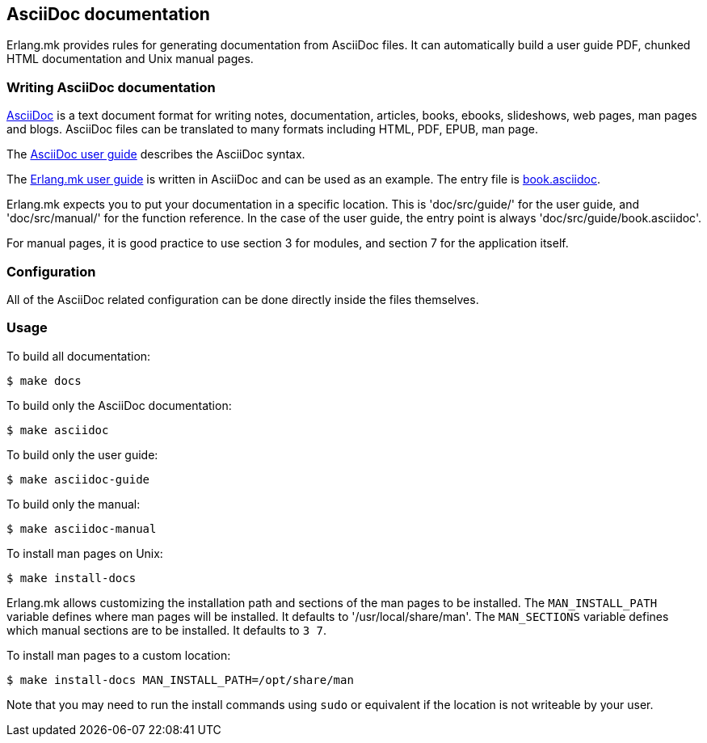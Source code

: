 [[asciidoc]]
== AsciiDoc documentation

Erlang.mk provides rules for generating documentation from
AsciiDoc files. It can automatically build a user guide PDF,
chunked HTML documentation and Unix manual pages.

=== Writing AsciiDoc documentation

http://asciidoc.org/[AsciiDoc] is a text document format for
writing notes, documentation, articles, books, ebooks, slideshows,
web pages, man pages and blogs. AsciiDoc files can be translated
to many formats including HTML, PDF, EPUB, man page.

The http://asciidoc.org/userguide.html[AsciiDoc user guide]
describes the AsciiDoc syntax.

The https://github.com/ninenines/erlang.mk/tree/master/doc/src/guide[Erlang.mk user guide]
is written in AsciiDoc and can be used as an example. The entry
file is https://github.com/ninenines/erlang.mk/blob/master/doc/src/guide/book.asciidoc[book.asciidoc].

Erlang.mk expects you to put your documentation in a specific
location. This is 'doc/src/guide/' for the user guide, and
'doc/src/manual/' for the function reference. In the case of
the user guide, the entry point is always 'doc/src/guide/book.asciidoc'.

For manual pages, it is good practice to use section 3 for
modules, and section 7 for the application itself.

=== Configuration

All of the AsciiDoc related configuration can be done directly
inside the files themselves.

=== Usage

To build all documentation:

[source,bash]
$ make docs

To build only the AsciiDoc documentation:

[source,bash]
$ make asciidoc

To build only the user guide:

[source,bash]
$ make asciidoc-guide

To build only the manual:

[source,bash]
$ make asciidoc-manual

To install man pages on Unix:

[source,bash]
$ make install-docs

Erlang.mk allows customizing the installation path and sections
of the man pages to be installed. The `MAN_INSTALL_PATH` variable
defines where man pages will be installed. It defaults to
'/usr/local/share/man'. The `MAN_SECTIONS` variable defines
which manual sections are to be installed. It defaults to `3 7`.

To install man pages to a custom location:

[source,bash]
$ make install-docs MAN_INSTALL_PATH=/opt/share/man

Note that you may need to run the install commands using
`sudo` or equivalent if the location is not writeable by
your user.
